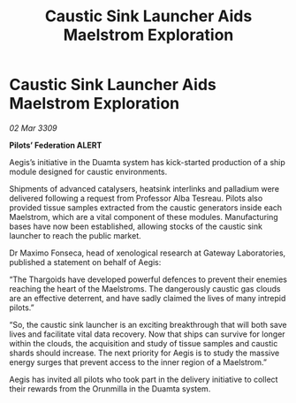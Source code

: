 :PROPERTIES:
:ID:       5e9766aa-6940-4056-a3ba-a128742b2db1
:END:
#+title: Caustic Sink Launcher Aids Maelstrom Exploration
#+filetags: :Thargoid:galnet:

* Caustic Sink Launcher Aids Maelstrom Exploration

/02 Mar 3309/

*Pilots’ Federation ALERT* 

Aegis’s initiative in the Duamta system has kick-started production of a ship module designed for caustic environments. 

Shipments of advanced catalysers, heatsink interlinks and palladium were delivered following a request from Professor Alba Tesreau. Pilots also provided tissue samples extracted from the caustic generators inside each Maelstrom, which are a vital component of these modules.  Manufacturing bases have now been established, allowing stocks of the caustic sink launcher to reach the public market.  

Dr Maximo Fonseca, head of xenological research at Gateway Laboratories, published a statement on behalf of Aegis: 

“The Thargoids have developed powerful defences to prevent their enemies reaching the heart of the Maelstroms. The dangerously caustic gas clouds are an effective deterrent, and have sadly claimed the lives of many intrepid pilots.” 

“So, the caustic sink launcher is an exciting breakthrough that will both save lives and facilitate vital data recovery. Now that ships can survive for longer within the clouds, the acquisition and study of tissue samples and caustic shards should increase. The next priority for Aegis is to study the massive energy surges that prevent access to the inner region of a Maelstrom.” 

Aegis has invited all pilots who took part in the delivery initiative to collect their rewards from the Orunmilla in the Duamta system.
